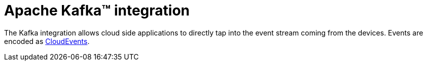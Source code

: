 = Apache Kafka™ integration

The Kafka integration allows cloud side applications to directly tap into the event stream coming from the devices.
Events are encoded as https://github.com/cloudevents/spec/blob/v1.0.1/kafka-protocol-binding.md[CloudEvents].